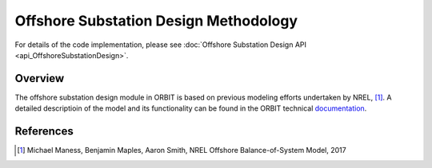 Offshore Substation Design Methodology
======================================

For details of the code implementation, please see
:doc:`Offshore Substation Design API <api_OffshoreSubstationDesign>`.

Overview
--------

The offshore substation design module in ORBIT is based on previous modeling
efforts undertaken by NREL, [#maness2017]_. A detailed descriptioin of the
model and its functionality can be found in the ORBIT technical
`documentation <todo>`_.

References
----------

.. [#maness2017] Michael Maness, Benjamin Maples, Aaron Smith,
    NREL Offshore Balance-of-System Model, 2017
